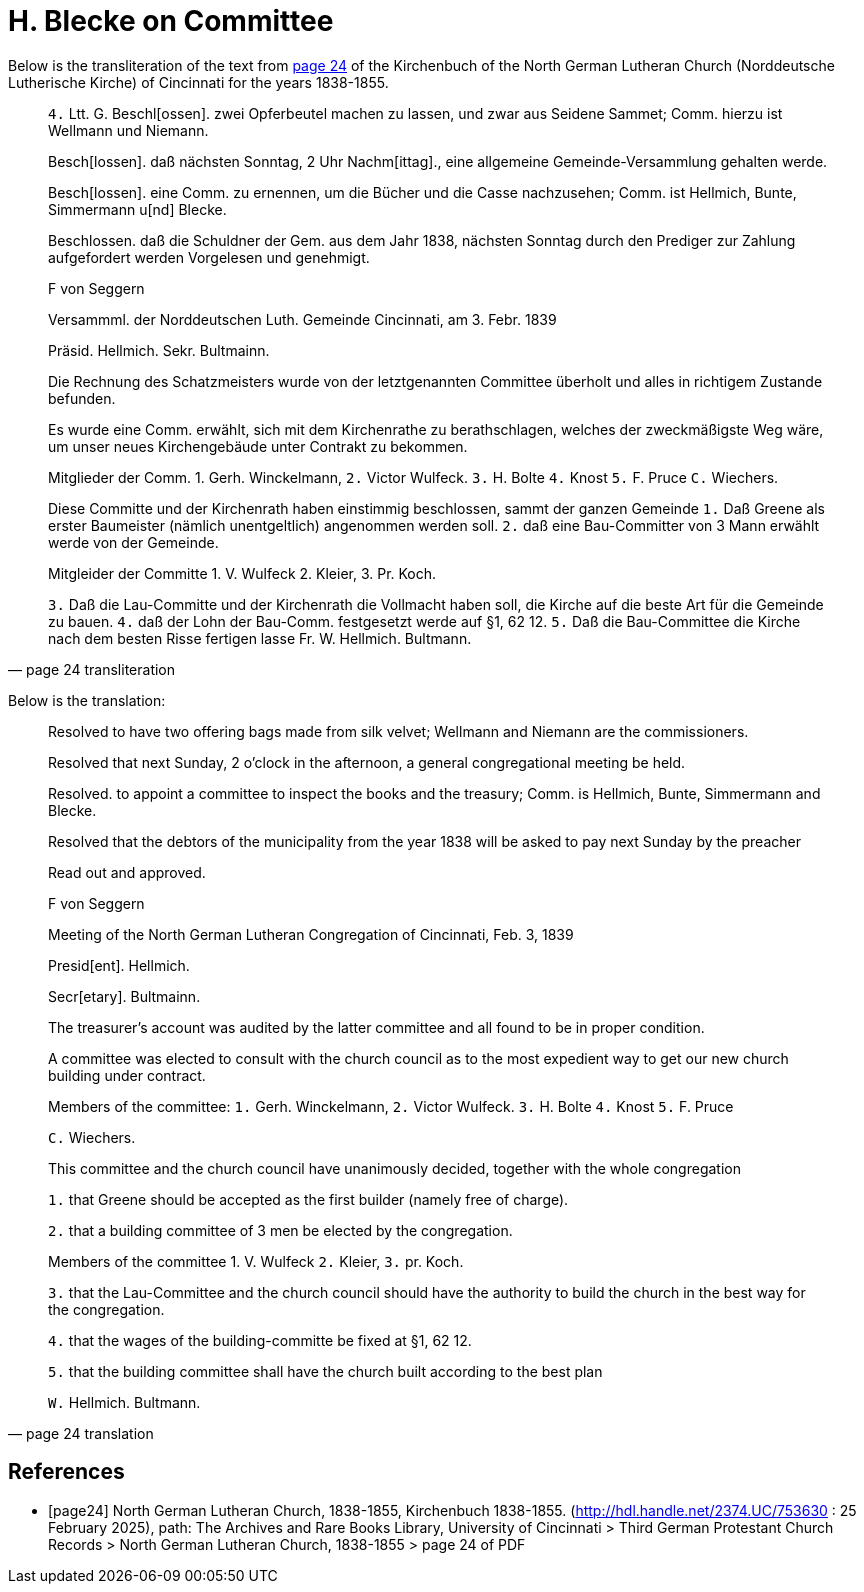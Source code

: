 = H. Blecke on Committee

Below is the transliteration of the text from <<page24, page 24>> of the Kirchenbuch of the North German Lutheran Church (Norddeutsche Lutherische Kirche)
of Cincinnati for the years 1838-1855.
 
[quote, page 24 transliteration]
____
`4.` Ltt. G.
Beschl[ossen]. zwei Opferbeutel machen zu lassen, und zwar aus Seidene Sammet; Comm. hierzu ist Wellmann und Niemann.

Besch[lossen]. daß nächsten Sonntag, 2 Uhr Nachm[ittag]., eine allgemeine Gemeinde-Versammlung gehalten werde.

Besch[lossen]. eine Comm. zu ernennen, um die Bücher und die Casse nachzusehen; Comm. ist Hellmich, Bunte, Simmermann
u[nd] Blecke.

Beschlossen. daß die Schuldner der Gem. aus dem Jahr 
1838, nächsten Sonntag durch den Prediger zur Zahlung aufgefordert werden
Vorgelesen und genehmigt.

F von Seggern

Versammml. der Norddeutschen Luth. Gemeinde Cincinnati, am 3. Febr. 1839

Präsid. Hellmich.
Sekr. Bultmainn.

Die Rechnung des Schatzmeisters wurde von der letztgenannten Committee
überholt und alles in richtigem Zustande befunden.

Es wurde eine Comm. erwählt, sich mit dem Kirchenrathe zu berathschlagen, welches der zweckmäßigste Weg wäre, um unser neues
Kirchengebäude unter Contrakt zu bekommen.
 
Mitglieder der Comm. 1. Gerh. Winckelmann,
`2.` Victor Wulfeck.
`3.` H. Bolte
`4.` Knost
`5.` F. Pruce
`C.` Wiechers.

Diese Committe und der Kirchenrath haben einstimmig beschlossen, sammt
der ganzen Gemeinde
`1.` Daß Greene als erster Baumeister (nämlich unentgeltlich) angenommen werden soll.
`2.` daß eine Bau-Committer von 3 Mann erwählt werde von der Gemeinde.

Mitgleider der Committe 1. V. Wulfeck
                 2. Kleier,
                 3. Pr. Koch.

`3.` Daß die Lau-Committe und der Kirchenrath die Vollmacht haben soll, die Kirche auf die beste
Art für die Gemeinde zu bauen.
`4.` daß der Lohn der Bau-Comm. festgesetzt werde auf §1, 62 12.
`5.` Daß die Bau-Committee die Kirche nach dem besten Risse fertigen lasse
Fr. W. Hellmich.     Bultmann.
____

Below is the translation:


[quote, page 24 translation]
____
Resolved to have two offering bags made from silk velvet; Wellmann and Niemann are the commissioners.

Resolved that next Sunday, 2 o'clock in the afternoon, a general congregational meeting be held.

Resolved. to appoint a committee to inspect the books and the treasury; Comm. is Hellmich, Bunte, Simmermann and Blecke.

Resolved that the debtors of the municipality from the year 1838 will be asked to pay next Sunday by the preacher

Read out and approved.

F von Seggern


Meeting of the North German Lutheran Congregation of Cincinnati, Feb. 3, 1839

Presid[ent]. Hellmich.

Secr[etary]. Bultmainn.

The treasurer's account was audited by the latter committee and all found to be in proper condition.

A committee was elected to consult with the church council as to the most expedient way to get our new church building under contract.

Members of the committee:
`1.` Gerh. Winckelmann,
`2.` Victor Wulfeck.
`3.` H. Bolte
`4.` Knost
`5.` F. Pruce

`C.` Wiechers.

This committee and the church council have unanimously decided, together with the whole congregation

`1.` that Greene should be accepted as the first builder (namely free of charge).

`2.` that a building committee of 3 men be elected by the congregation.


Members of the committee 1. V. Wulfeck
                 `2.` Kleier,
                 `3.` pr. Koch.

`3.` that the Lau-Committee and the church council should have the authority to build the church in the best way for the congregation.

`4.` that the wages of the building-committe be fixed at §1, 62 12.

`5.` that the building committee shall have the church built according to the best plan

`W.` Hellmich.  Bultmann.
____

[bibliography]
== References

* [[[page24]]] North German Lutheran Church, 1838-1855, Kirchenbuch 1838-1855.
(http://hdl.handle.net/2374.UC/753630 : 25 February 2025), path: The Archives and Rare Books Library, University of Cincinnati > Third German Protestant
Church Records > North German Lutheran Church, 1838-1855 >  page 24 of PDF
